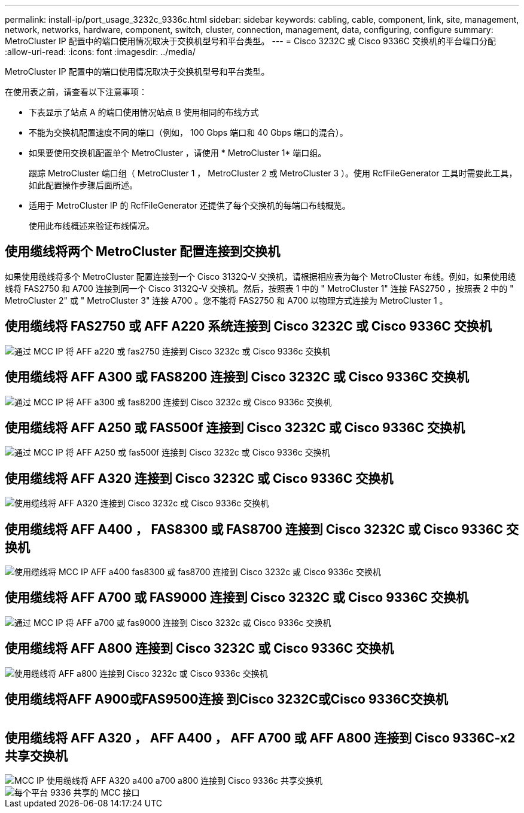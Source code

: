 ---
permalink: install-ip/port_usage_3232c_9336c.html 
sidebar: sidebar 
keywords: cabling, cable, component, link, site, management, network, networks, hardware, component, switch, cluster, connection, management, data, configuring, configure 
summary: MetroCluster IP 配置中的端口使用情况取决于交换机型号和平台类型。 
---
= Cisco 3232C 或 Cisco 9336C 交换机的平台端口分配
:allow-uri-read: 
:icons: font
:imagesdir: ../media/


[role="lead"]
MetroCluster IP 配置中的端口使用情况取决于交换机型号和平台类型。

在使用表之前，请查看以下注意事项：

* 下表显示了站点 A 的端口使用情况站点 B 使用相同的布线方式
* 不能为交换机配置速度不同的端口（例如， 100 Gbps 端口和 40 Gbps 端口的混合）。
* 如果要使用交换机配置单个 MetroCluster ，请使用 * MetroCluster 1* 端口组。
+
跟踪 MetroCluster 端口组（ MetroCluster 1 ， MetroCluster 2 或 MetroCluster 3 ）。使用 RcfFileGenerator 工具时需要此工具，如此配置操作步骤后面所述。

* 适用于 MetroCluster IP 的 RcfFileGenerator 还提供了每个交换机的每端口布线概览。
+
使用此布线概述来验证布线情况。





== 使用缆线将两个 MetroCluster 配置连接到交换机

如果使用缆线将多个 MetroCluster 配置连接到一个 Cisco 3132Q-V 交换机，请根据相应表为每个 MetroCluster 布线。例如，如果使用缆线将 FAS2750 和 A700 连接到同一个 Cisco 3132Q-V 交换机。然后，按照表 1 中的 " MetroCluster 1" 连接 FAS2750 ，按照表 2 中的 " MetroCluster 2" 或 " MetroCluster 3" 连接 A700 。您不能将 FAS2750 和 A700 以物理方式连接为 MetroCluster 1 。



== 使用缆线将 FAS2750 或 AFF A220 系统连接到 Cisco 3232C 或 Cisco 9336C 交换机

image::../media/mcc_ip_cabling_an_aff_a220_or_fas2750_to_a_cisco_3232c_or_cisco_9336c_switch.png[通过 MCC IP 将 AFF a220 或 fas2750 连接到 Cisco 3232c 或 Cisco 9336c 交换机]



== 使用缆线将 AFF A300 或 FAS8200 连接到 Cisco 3232C 或 Cisco 9336C 交换机

image::../media/mcc_ip_cabling_a_aff_a300_or_fas8200_to_a_cisco_3232c_or_cisco_9336c_switch.png[通过 MCC IP 将 AFF a300 或 fas8200 连接到 Cisco 3232c 或 Cisco 9336c 交换机]



== 使用缆线将 AFF A250 或 FAS500f 连接到 Cisco 3232C 或 Cisco 9336C 交换机

image::../media/mcc_ip_cabling_an_aff_a250_or_fas500f_to_a_cisco_3232c_or_cisco_9336c_switch.png[通过 MCC IP 将 AFF A250 或 fas500f 连接到 Cisco 3232c 或 Cisco 9336c 交换机]



== 使用缆线将 AFF A320 连接到 Cisco 3232C 或 Cisco 9336C 交换机

image::../media/cabling_a_aff_a320_to_a_cisco_3232c_or_cisco_9336c_switch.png[使用缆线将 AFF A320 连接到 Cisco 3232c 或 Cisco 9336c 交换机]



== 使用缆线将 AFF A400 ， FAS8300 或 FAS8700 连接到 Cisco 3232C 或 Cisco 9336C 交换机

image::../media/cabling_a_mcc_ip_aff_a400_fas8300_or_fas8700_to_a_cisco_3232c_or_cisco_9336c_switch.png[使用缆线将 MCC IP AFF a400 fas8300 或 fas8700 连接到 Cisco 3232c 或 Cisco 9336c 交换机]



== 使用缆线将 AFF A700 或 FAS9000 连接到 Cisco 3232C 或 Cisco 9336C 交换机

image::../media/mcc_ip_cabling_a_aff_a700_or_fas9000_to_a_cisco_3232c_or_cisco_9336c_switch.png[通过 MCC IP 将 AFF a700 或 fas9000 连接到 Cisco 3232c 或 Cisco 9336c 交换机]



== 使用缆线将 AFF A800 连接到 Cisco 3232C 或 Cisco 9336C 交换机

image::../media/cabling_an_aff_a800_to_a_cisco_3232c_or_cisco_9336c_switch.png[使用缆线将 AFF a800 连接到 Cisco 3232c 或 Cisco 9336c 交换机]



== 使用缆线将AFF A900或FAS9500连接 到Cisco 3232C或Cisco 9336C交换机

image:../media/cabling_an_aff_a900_or_FAS9500_to_a_cisco_3232c_or_cisco_9336c_switch.png[""]



== 使用缆线将 AFF A320 ， AFF A400 ， AFF A700 或 AFF A800 连接到 Cisco 9336C-x2 共享交换机

image::../media/mcc_ip_cabling_aff_a320_a400_a700_a800_to_cisco_9336c_shared_switch.png[MCC IP 使用缆线将 AFF A320 a400 a700 a800 连接到 Cisco 9336c 共享交换机]

image::../media/mcc_interfaces_per_platform_9336-shared.png[每个平台 9336 共享的 MCC 接口]

